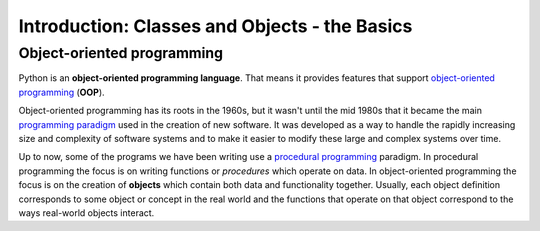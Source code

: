 ..  Copyright (C)  Brad Miller, David Ranum, Jeffrey Elkner, Peter Wentworth, Allen B. Downey, Chris
    Meyers, and Dario Mitchell.  Permission is granted to copy, distribute
    and/or modify this document under the terms of the GNU Free Documentation
    License, Version 1.3 or any later version published by the Free Software
    Foundation; with Invariant Sections being Forward, Prefaces, and
    Contributor List, no Front-Cover Texts, and no Back-Cover Texts.  A copy of
    the license is included in the section entitled "GNU Free Documentation
    License".

.. _classes_chap:

.. qnum::
   :prefix: classes-1-
   :start: 1

.. index:: object-oriented programming
   OOP
   object

Introduction: Classes and Objects - the Basics
==============================================

Object-oriented programming
---------------------------

Python is an **object-oriented programming language**.  That means it
provides features that support `object-oriented programming
<http://en.wikipedia.org/wiki/Object-oriented_programming>`__ (**OOP**).

Object-oriented programming has its roots in the 1960s, but it wasn't until the
mid 1980s that it became the main `programming paradigm
<http://en.wikipedia.org/wiki/Programming_paradigm>`__ used in the creation
of new software. It was developed as a way to handle the rapidly increasing
size and complexity of software systems and to make it easier to modify these
large and complex systems over time.

Up to now, some of the programs we have been writing use a `procedural programming
<http://en.wikipedia.org/wiki/Procedural_programming>`__ paradigm. In
procedural programming the focus is on writing functions or *procedures* which
operate on data. In object-oriented programming the focus is on the creation of
**objects** which contain both data and functionality together.
Usually, each object definition corresponds to some object or concept in the real
world and the functions that operate on that object correspond to the ways
real-world objects interact.